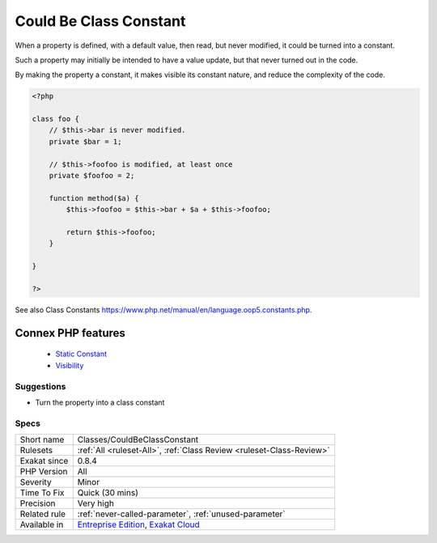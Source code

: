 .. _classes-couldbeclassconstant:


.. _could-be-class-constant:

Could Be Class Constant
+++++++++++++++++++++++

.. meta::
	:description:
		Could Be Class Constant: When a property is defined, with a default value, then read, but never modified, it could be turned into a constant.
	:twitter:card: summary_large_image
	:twitter:site: @exakat
	:twitter:title: Could Be Class Constant
	:twitter:description: Could Be Class Constant: When a property is defined, with a default value, then read, but never modified, it could be turned into a constant
	:twitter:creator: @exakat
	:twitter:image:src: https://www.exakat.io/wp-content/uploads/2020/06/logo-exakat.png
	:og:image: https://www.exakat.io/wp-content/uploads/2020/06/logo-exakat.png
	:og:title: Could Be Class Constant
	:og:type: article
	:og:description: When a property is defined, with a default value, then read, but never modified, it could be turned into a constant
	:og:url: https://exakat.readthedocs.io/en/latest/Reference/Rules/Could Be Class Constant.html
	:og:locale: en

.. raw:: html


	<script type="application/ld+json">{"@context":"https:\/\/schema.org","@graph":[{"@type":"WebPage","@id":"https:\/\/php-tips.readthedocs.io\/en\/latest\/Reference\/Rules\/Classes\/CouldBeClassConstant.html","url":"https:\/\/php-tips.readthedocs.io\/en\/latest\/Reference\/Rules\/Classes\/CouldBeClassConstant.html","name":"Could Be Class Constant","isPartOf":{"@id":"https:\/\/www.exakat.io\/"},"datePublished":"Fri, 10 Jan 2025 09:46:17 +0000","dateModified":"Fri, 10 Jan 2025 09:46:17 +0000","description":"When a property is defined, with a default value, then read, but never modified, it could be turned into a constant","inLanguage":"en-US","potentialAction":[{"@type":"ReadAction","target":["https:\/\/exakat.readthedocs.io\/en\/latest\/Could Be Class Constant.html"]}]},{"@type":"WebSite","@id":"https:\/\/www.exakat.io\/","url":"https:\/\/www.exakat.io\/","name":"Exakat","description":"Smart PHP static analysis","inLanguage":"en-US"}]}</script>

When a property is defined, with a default value, then read, but never modified, it could be turned into a constant. 

Such a property may initially be intended to have a value update, but that never turned out in the code. 

By making the property a constant, it makes visible its constant nature, and reduce the complexity of the code.

.. code-block:: php
   
   <?php
   
   class foo {
       // $this->bar is never modified. 
       private $bar = 1;
       
       // $this->foofoo is modified, at least once
       private $foofoo = 2;
       
       function method($a) {
           $this->foofoo = $this->bar + $a + $this->foofoo;
           
           return $this->foofoo;
       }
       
   }
   
   ?>

See also Class Constants `<https://www.php.net/manual/en/language.oop5.constants.php>`_.

Connex PHP features
-------------------

  + `Static Constant <https://php-dictionary.readthedocs.io/en/latest/dictionary/class-constant.ini.html>`_
  + `Visibility <https://php-dictionary.readthedocs.io/en/latest/dictionary/visibility.ini.html>`_


Suggestions
___________

* Turn the property into a class constant




Specs
_____

+--------------+-------------------------------------------------------------------------------------------------------------------------+
| Short name   | Classes/CouldBeClassConstant                                                                                            |
+--------------+-------------------------------------------------------------------------------------------------------------------------+
| Rulesets     | :ref:`All <ruleset-All>`, :ref:`Class Review <ruleset-Class-Review>`                                                    |
+--------------+-------------------------------------------------------------------------------------------------------------------------+
| Exakat since | 0.8.4                                                                                                                   |
+--------------+-------------------------------------------------------------------------------------------------------------------------+
| PHP Version  | All                                                                                                                     |
+--------------+-------------------------------------------------------------------------------------------------------------------------+
| Severity     | Minor                                                                                                                   |
+--------------+-------------------------------------------------------------------------------------------------------------------------+
| Time To Fix  | Quick (30 mins)                                                                                                         |
+--------------+-------------------------------------------------------------------------------------------------------------------------+
| Precision    | Very high                                                                                                               |
+--------------+-------------------------------------------------------------------------------------------------------------------------+
| Related rule | :ref:`never-called-parameter`, :ref:`unused-parameter`                                                                  |
+--------------+-------------------------------------------------------------------------------------------------------------------------+
| Available in | `Entreprise Edition <https://www.exakat.io/entreprise-edition>`_, `Exakat Cloud <https://www.exakat.io/exakat-cloud/>`_ |
+--------------+-------------------------------------------------------------------------------------------------------------------------+


